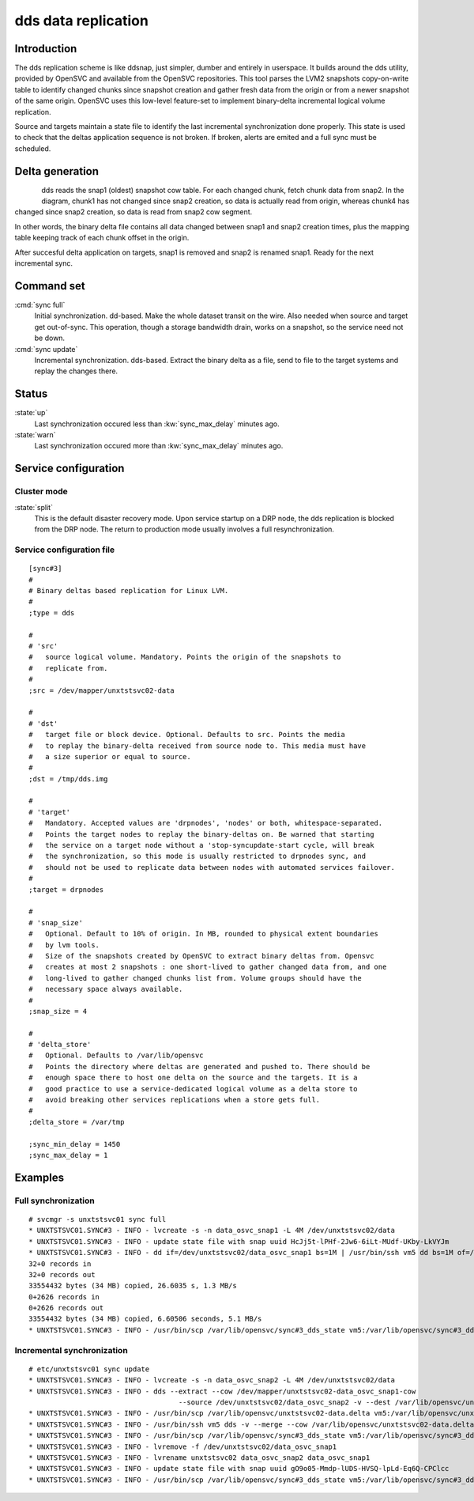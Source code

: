 dds data replication
********************

Introduction
============

The dds replication scheme is like ddsnap, just simpler, dumber and entirely in userspace. It builds around the dds utility, provided by OpenSVC and available from the OpenSVC repositories. This tool parses the LVM2 snapshots copy-on-write table to identify changed chunks since snapshot creation and gather fresh data from the origin or from a newer snapshot of the same origin. OpenSVC uses this low-level feature-set to implement binary-delta incremental logical volume replication.

Source and targets maintain a state file to identify the last incremental synchronization done properly. This state is used to check that the deltas application sequence is not broken. If broken, alerts are emited and a full sync must be scheduled.

Delta generation
================	

.. figure:: _static/dds.png
   :align:  left

dds reads the snap1 (oldest) snapshot cow table. For each changed chunk, fetch chunk data from snap2. In the diagram, chunk1 has not changed since snap2 creation, so data is actually read from origin, whereas chunk4 has changed since snap2 creation, so data is read from snap2 cow segment.

In other words, the binary delta file contains all data changed between snap1 and snap2 creation times, plus the mapping table keeping track of each chunk offset in the origin.

After succesful delta application on targets, snap1 is removed and snap2 is renamed snap1. Ready for the next incremental sync.

Command set
===========

:cmd:`sync full`
    Initial synchronization. dd-based. Make the whole dataset transit on the wire. Also needed when source and target get out-of-sync. This operation, though a storage bandwidth drain, works on a snapshot, so the service need not be down.

:cmd:`sync update`
    Incremental synchronization. dds-based. Extract the binary delta as a file, send to file to the target systems and replay the changes there.

Status
======

:state:`up`
    Last synchronization occured less than :kw:`sync_max_delay` minutes ago.

:state:`warn`
    Last synchronization occured more than :kw:`sync_max_delay` minutes ago.

Service configuration
=====================

Cluster mode
------------

:state:`split`
    This is the default disaster recovery mode. Upon service startup on a DRP node, the dds replication is blocked from the DRP node. The return to production mode usually involves a full resynchronization.

Service configuration file
--------------------------

::

	[sync#3]
	#
	# Binary deltas based replication for Linux LVM.
	#
	;type = dds

	#
	# 'src'
	#   source logical volume. Mandatory. Points the origin of the snapshots to
	#   replicate from.
	#
	;src = /dev/mapper/unxtstsvc02-data

	#
	# 'dst'
	#   target file or block device. Optional. Defaults to src. Points the media
	#   to replay the binary-delta received from source node to. This media must have
	#   a size superior or equal to source.
	#
	;dst = /tmp/dds.img

	#
	# 'target'
	#   Mandatory. Accepted values are 'drpnodes', 'nodes' or both, whitespace-separated.
	#   Points the target nodes to replay the binary-deltas on. Be warned that starting
	#   the service on a target node without a 'stop-syncupdate-start cycle, will break
	#   the synchronization, so this mode is usually restricted to drpnodes sync, and
	#   should not be used to replicate data between nodes with automated services failover.
	#
	;target = drpnodes

	#
	# 'snap_size'
	#   Optional. Default to 10% of origin. In MB, rounded to physical extent boundaries
	#   by lvm tools.
	#   Size of the snapshots created by OpenSVC to extract binary deltas from. Opensvc
	#   creates at most 2 snapshots : one short-lived to gather changed data from, and one
	#   long-lived to gather changed chunks list from. Volume groups should have the
	#   necessary space always available.
	#
	;snap_size = 4

	#
	# 'delta_store'
	#   Optional. Defaults to /var/lib/opensvc
	#   Points the directory where deltas are generated and pushed to. There should be
	#   enough space there to host one delta on the source and the targets. It is a
	#   good practice to use a service-dedicated logical volume as a delta store to
	#   avoid breaking other services replications when a store gets full.
	#
	;delta_store = /var/tmp

	;sync_min_delay = 1450
	;sync_max_delay = 1

Examples
========

Full synchronization
--------------------

::

	# svcmgr -s unxtstsvc01 sync full
	* UNXTSTSVC01.SYNC#3 - INFO - lvcreate -s -n data_osvc_snap1 -L 4M /dev/unxtstsvc02/data
	* UNXTSTSVC01.SYNC#3 - INFO - update state file with snap uuid HcJj5t-lPHf-2Jw6-6iLt-MUdf-UKby-LkVYJm
	* UNXTSTSVC01.SYNC#3 - INFO - dd if=/dev/unxtstsvc02/data_osvc_snap1 bs=1M | /usr/bin/ssh vm5 dd bs=1M of=/tmp/dds.img
	32+0 records in
	32+0 records out
	33554432 bytes (34 MB) copied, 26.6035 s, 1.3 MB/s
	0+2626 records in
	0+2626 records out
	33554432 bytes (34 MB) copied, 6.60506 seconds, 5.1 MB/s
	* UNXTSTSVC01.SYNC#3 - INFO - /usr/bin/scp /var/lib/opensvc/sync#3_dds_state vm5:/var/lib/opensvc/sync#3_dds_state

Incremental synchronization
---------------------------

::

	# etc/unxtstsvc01 sync update
	* UNXTSTSVC01.SYNC#3 - INFO - lvcreate -s -n data_osvc_snap2 -L 4M /dev/unxtstsvc02/data
	* UNXTSTSVC01.SYNC#3 - INFO - dds --extract --cow /dev/mapper/unxtstsvc02-data_osvc_snap1-cow
					    --source /dev/unxtstsvc02/data_osvc_snap2 -v --dest /var/lib/opensvc/unxtstsvc02-data.delta
	* UNXTSTSVC01.SYNC#3 - INFO - /usr/bin/scp /var/lib/opensvc/unxtstsvc02-data.delta vm5:/var/lib/opensvc/unxtstsvc02-data.delta
	* UNXTSTSVC01.SYNC#3 - INFO - /usr/bin/ssh vm5 dds -v --merge --cow /var/lib/opensvc/unxtstsvc02-data.delta --dest /tmp/dds.img
	* UNXTSTSVC01.SYNC#3 - INFO - /usr/bin/scp /var/lib/opensvc/sync#3_dds_state vm5:/var/lib/opensvc/sync#3_dds_state
	* UNXTSTSVC01.SYNC#3 - INFO - lvremove -f /dev/unxtstsvc02/data_osvc_snap1
	* UNXTSTSVC01.SYNC#3 - INFO - lvrename unxtstsvc02 data_osvc_snap2 data_osvc_snap1
	* UNXTSTSVC01.SYNC#3 - INFO - update state file with snap uuid gO9o05-Mmdp-lUDS-HVSQ-lpLd-Eq6Q-CPClcc
	* UNXTSTSVC01.SYNC#3 - INFO - /usr/bin/scp /var/lib/opensvc/sync#3_dds_state vm5:/var/lib/opensvc/sync#3_dds_state

